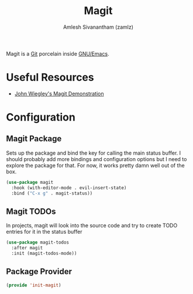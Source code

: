 #+TITLE: Magit
#+AUTHOR: Amlesh Sivanantham (zamlz)
#+ROAM_ALIAS:
#+ROAM_TAGS: CONFIG SOFTWARE EMACS
#+ROAM_KEY: https://magit.vc/
#+CREATED: [2021-03-30 Tue 11:36]
#+LAST_MODIFIED: [2021-04-03 Sat 12:13:45]

#+DOWNLOADED: screenshot @ 2021-03-30 11:38:53
[[file:data/magit_logo.png]]

Magit is a [[file:git.org][Git]] porcelain inside [[file:emacs.org][GNU/Emacs]].

* Useful Resources
- [[https://youtu.be/j-k-lkilbEs][John Wiegley's Magit Demonstration]]

* Configuration
:PROPERTIES:
:header-args:emacs-lisp: :tangle ~/.emacs.d/lisp/init-magit.el :comments both :mkdirp yes
:END:
** Magit Package

Sets up the package and bind the key for calling the main status buffer. I should probably add more bindings and configuration options but I need to explore the package for that. For now, it works pretty damn well out of the box.

#+begin_src emacs-lisp
(use-package magit
  :hook (with-editor-mode . evil-insert-state)
  :bind ("C-x g" . magit-status))
#+end_src

** Magit TODOs

In projects, magit will look into the source code and try to create TODO entries for it in the status buffer

#+begin_src emacs-lisp
(use-package magit-todos
  :after magit
  :init (magit-todos-mode))
#+end_src

** Package Provider

#+begin_src emacs-lisp
(provide 'init-magit)
#+end_src
